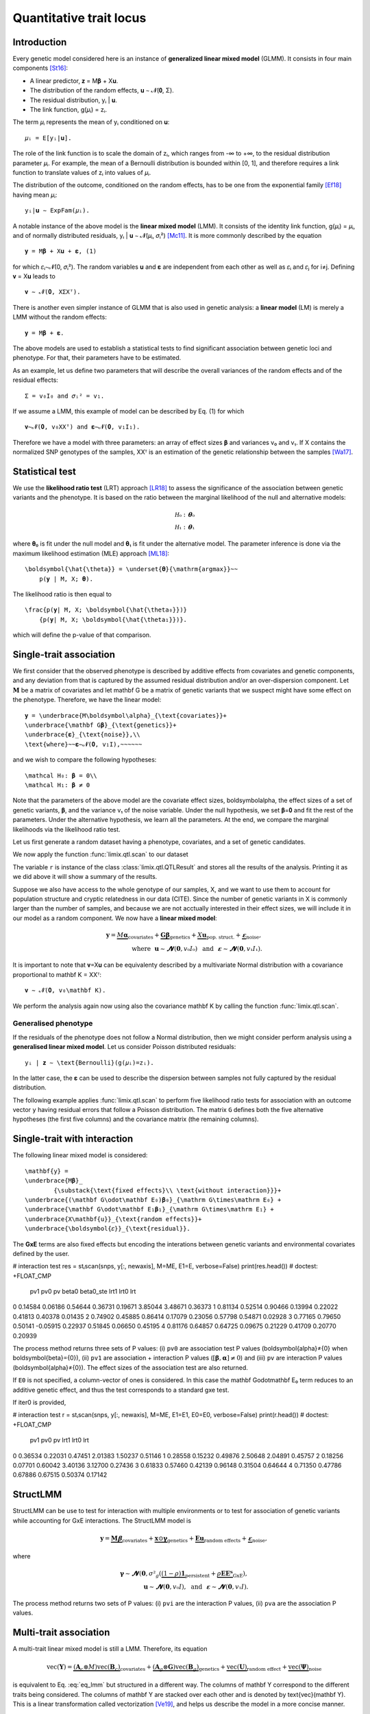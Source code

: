 ************************
Quantitative trait locus
************************

Introduction
^^^^^^^^^^^^

Every genetic model considered here is an instance of **generalized linear mixed model**
(GLMM).
It consists in four main components [St16]_:

- A linear predictor, 𝐳 = M𝛃 + X𝐮.
- The distribution of the random effects, 𝐮 ∼ 𝓝(𝟎, Σ).
- The residual distribution, yᵢ | 𝐮.
- The link function, g(𝜇ᵢ) = zᵢ.

The term 𝜇ᵢ represents the mean of yᵢ conditioned on 𝐮::

    𝜇ᵢ = E[yᵢ|𝐮].

The role of the link function is to scale the domain of zᵢ, which ranges from -∞ to +∞,
to the residual distribution parameter 𝜇ᵢ. For example, the mean of a Bernoulli
distribution is bounded within [0, 1], and therefore requires a link function to
translate values of zᵢ into values of
𝜇ᵢ.

The distribution of the outcome, conditioned on the random effects, has to be one from
the exponential family [Ef18]_ having mean 𝜇ᵢ::

    yᵢ|𝐮 ∼ ExpFam(𝜇ᵢ).

A notable instance of the above model is the **linear mixed model** (LMM). It consists
of the identity link function, g(𝜇ᵢ) = 𝜇ᵢ, and of normally distributed residuals, yᵢ |
𝐮 ∼ 𝓝(𝜇ᵢ, 𝜎ᵢ²) [Mc11]_. It is more commonly described by the equation ::

    𝐲 = M𝛃 + X𝐮 + 𝛆, (1)

for which 𝜀ᵢ∼𝓝(0, 𝜎ᵢ²).  The random variables 𝐮 and 𝛆 are independent from each
other as well as 𝜀ᵢ and 𝜀ⱼ for i≠j.  Defining 𝐯 = X𝐮 leads to ::

    𝐯 ∼ 𝓝(𝟎, XΣXᵀ).

There is another even simpler instance of GLMM that is also used in genetic analysis:
a **linear model** (LM) is merely a LMM without the random effects::

    𝐲 = M𝛃 + 𝛆.

The above models are used to establish a statistical tests to find significant
association between genetic loci and phenotype. For that, their parameters have to be
estimated.

As an example, let us define two parameters that will describe the overall variances of
the random effects and of the residual effects::

    Σ = v₀I₀ and 𝜎ᵢ² = v₁.

If we assume a LMM, this example of model can be described by Eq. (1) for which
::

    𝐯∼𝓝(𝟎, v₀XXᵀ) and 𝛆∼𝓝(𝟎, v₁I₁).

Therefore we have a model with three parameters: an array of effect sizes 𝛃 and
variances v₀ and v₁. If X contains the normalized SNP genotypes of the samples, XXᵀ is
an estimation of the genetic relationship between the samples [Wa17]_.

Statistical test
^^^^^^^^^^^^^^^^

We use the **likelihood ratio test** (LRT) approach [LR18]_ to assess the significance
of the association
between genetic variants and the phenotype.
It is based on the ratio between the marginal likelihood of the null and alternative
models:

.. math::

    \mathcal H₀: 𝛉₀\\
    \mathcal H₁: 𝛉₁

where 𝛉₀ is fit under the null model and
𝛉₁ is fit under the alternative model.
The parameter inference is done via the maximum likelihood estimation (MLE) approach
[ML18]_::

    \boldsymbol{\hat{\theta}} = \underset{𝛉}{\mathrm{argmax}}~~
        p(𝐲 | M, X; 𝛉).

The likelihood ratio is then equal to ::

    \frac{p(𝐲| M, X; \boldsymbol{\hat{\theta₀}})}
        {p(𝐲| M, X; \boldsymbol{\hat{\theta₁}})}.

which will define the p-value of that comparison.

Single-trait association
^^^^^^^^^^^^^^^^^^^^^^^^

We first consider that the observed phenotype is described by additive effects from
covariates and genetic components, and any deviation from that is captured by the
assumed residual distribution and/or an over-dispersion component.  Let :math:`\mathbf
M` be a matrix of covariates and let \mathbf G be a matrix of genetic variants
that we suspect might have some effect on the phenotype.  Therefore, we have the linear
model::

    𝐲 = \underbrace{M\boldsymbol\alpha}_{\text{covariates}}+
    \underbrace{\mathbf G𝛃}_{\text{genetics}}+
    \underbrace{𝛆}_{\text{noise}},\\
    \text{where}~~𝛆∼𝓝(𝟎, v₁I),~~~~~~

and we wish to compare the following hypotheses::

    \mathcal H₀: 𝛃 = 0\\
    \mathcal H₁: 𝛃 ≠ 0

Note that the parameters of the above model are the covariate effect sizes,
\boldsymbol\alpha, the effect sizes of a set of genetic variants,
𝛃, and the variance v₁ of the noise variable.  Under the
null hypothesis, we set 𝛃=𝟎 and fit the rest of the
parameters.  Under the alternative hypothesis, we learn all the parameters.  At the end,
we compare the marginal likelihoods via the likelihood ratio test.

Let us first generate a random dataset having a phenotype, covariates, and a set of
genetic candidates.

.. doctest::

    >>> from numpy.random import RandomState
    >>> from numpy import dot, ones, stack
    >>> from pandas import DataFrame
    >>>
    >>> random = RandomState(1)
    >>>
    >>> # 25 samples
    >>> n = 25
    >>>
    >>> # genetic variants
    >>> snps = (random.rand(n, 4) < 0.2).astype(float)
    >>>
    >>> #phenotype
    >>> y = random.randn(n)
    >>>
    >>> # offset
    >>> offset = ones(n)
    >>> # age
    >>> age = random.randint(16, 75, n)
    >>> M = DataFrame(stack([offset, age], axis=1), columns=["offset", "age"])
    >>> print(M.head())
        offset      age
    0  1.00000 49.00000
    1  1.00000 18.00000
    2  1.00000 36.00000
    3  1.00000 35.00000
    4  1.00000 64.00000

We now apply the function :func:`limix.qtl.scan` to our dataset

.. doctest::

    >>> from limix.qtl import scan
    >>>
    >>> r = scan(snps, y, 'normal', M=M, verbose=False)
    >>> print(r)
    Null model
    ----------
    <BLANKLINE>
      𝐲 ~ 𝓝(M𝜶, 0.32*K + 0.00*I)
      M = ['offset' 'age']
      𝜶 = [-0.81858684  0.02015968]
      Log marg. lik.: -21.218829574364268
      Number of models: 1
    <BLANKLINE>
    Alt model
    ---------
    <BLANKLINE>
      𝐲 ~ 𝓝(M𝜶 + Gᵢ, 0.32*K + 0.00*I)
      Min. p-value: 0.02219182245364262
      First perc. p-value: 0.0262094622393102
      Max. log marg. lik.: -18.60348830672571
      99th perc. log marg. lik.: -18.651776372344084
      Number of models: 4
    <BLANKLINE>

The variable ``r`` is instance of the class :class:`limix.qtl.QTLResult` and stores all
the results of the analysis.  Printing it as we did above it will show a summary of the
results.

Suppose we also have access to the whole genotype of our samples, X, and
we want to use them to account for population structure and cryptic relatedness in our
data (CITE).  Since the number of genetic variants in X is commonly
larger than the number of samples, and because we are not acctually interested in their
effect sizes, we will include it in our model as a random component.  We now have a
**linear mixed model**:

.. math::

    𝐲 = \underbrace{M\boldsymbol\alpha}_{\text{covariates}}+
    \underbrace{\mathbf G𝛃}_{\text{genetics}}+
    \underbrace{X𝐮}_{\text{pop. struct.}}+
    \underbrace{𝛆}_{\text{noise}},\\
    \text{where}~~
        𝐮∼𝓝(𝟎, v₀I₀) ~~\text{and}
    ~~𝛆∼𝓝(𝟎, v₁I₁).

It is important to note that 𝐯=X𝐮 can be equivalenty
described by a multivariate Normal distribution with a covariance proportional to
\mathbf K = XXᵀ::

    𝐯 ∼ 𝓝(𝟎, v₀\mathbf K).

We perform the analysis again now using also the covariance \mathbf K by calling
the function :func:`limix.qtl.scan`.

.. doctest::

    >>> from limix.stats import linear_kinship
    >>>
    >>> # Whole genotype of each sample.
    >>> X = random.randn(n, 50)
    >>> # Estimate a kinship relationship betweem samples.
    >>> K = linear_kinship(X, verbose=False)
    >>>
    >>> result = scan(X, y, 'normal', K, M=M, verbose=False)
    >>> print(result.stats.head()) # doctest: +FLOAT_CMP
          null lml   alt lml   pvalue  dof
    test
    0    -21.21883 -21.15531  0.72152    1
    1    -21.21883 -21.09391  0.61718    1
    2    -21.21883 -20.92358  0.44223    1
    3    -21.21883 -21.21649  0.94542    1
    4    -21.21883 -20.87087  0.40416    1
    >>> print(result.alt_effsizes.head()) # doctest: +FLOAT_CMP
       test candidate  effsize  effsize se
    0     0         0  0.04675     0.13116
    1     1         1 -0.05855     0.11713
    2     2         2 -0.09668     0.12582
    3     3         3  0.00746     0.10899
    4     4         4  0.12734     0.15264
    >>> print(result) # doctest: +FLOAT_CMP
    Null model
    ----------
    <BLANKLINE>
      𝐲 ~ 𝓝(M𝜶, 0.32*K + 0.00*I)
      M = ['offset' 'age']
      𝜶 = [-0.81858684  0.02015968]
      Log marg. lik.: -21.21882957624215
      Number of models: 1
    <BLANKLINE>
    Alt model
    ---------
    <BLANKLINE>
      𝐲 ~ 𝓝(M𝜶 + Gᵢ, 0.32*K + 0.00*I)
      Min. p-value: 0.01042644226036883
      First perc. p-value: 0.016787533334797423
      Max. log marg. lik.: -17.93855702329621
      99th perc. log marg. lik.: -18.28709258817481
      Number of models: 50

Generalised phenotype
~~~~~~~~~~~~~~~~~~~~~

If the residuals of the phenotype does not follow a Normal distribution, then we might
consider perform analysis using a **generalised linear mixed model**.  Let us consider
Poisson distributed residuals::

    yᵢ | 𝐳 ∼ \text{Bernoulli}(g(𝜇ᵢ)=zᵢ).

In the latter case, the 𝛆 can be used to describe the
dispersion between samples not fully captured by the residual distribution.

The following example applies :func:`limix.qtl.scan` to perform five likelihood ratio
tests for association with an outcome vector ``y`` having residual errors that follow a
Poisson distribution.  The matrix ``G`` defines both the five alternative hypotheses
(the first five columns) and the covariance matrix (the remaining columns).

.. doctest::

    >>> from numpy import exp, sqrt
    >>> from numpy.random import RandomState
    >>> from limix.qtl import scan
    >>>
    >>> random = RandomState(0)
    >>>
    >>> G = random.randn(25, 50) / sqrt(50)
    >>> beta = 0.01 * random.randn(50)
    >>>
    >>> z = dot(G, beta) + 0.1 * random.randn(25)
    >>> z += dot(G[:, 0], 1) # causal SNP
    >>>
    >>> y = random.poisson(exp(z))
    >>>
    >>> candidates = G[:, :5]
    >>> K = linear_kinship(G[:, 5:], verbose=False)
    >>> result = scan(candidates, y, 'poisson', K, verbose=False)
    >>>
    >>> print(result.stats.head()) # doctest: +FLOAT_CMP
          null lml   alt lml   pvalue  dof
    test
    0    -34.64566 -33.88180  0.21645    1
    1    -34.64566 -34.35004  0.44194    1
    2    -34.64566 -34.40067  0.48394    1
    3    -34.64566 -33.93787  0.23413    1
    4    -34.64566 -34.56898  0.69534    1
    >>> print(result.alt_effsizes.head()) # doctest: +FLOAT_CMP
       test candidate  effsize  effsize se
    0     0         0  1.62727     1.31655
    1     1         1 -1.02366     1.33129
    2     2         2 -1.23573     1.76537
    3     3         3  1.97540     1.66030
    4     4         4 -0.53729     1.37198
    >>> print(result) # doctest: +FLOAT_CMP
    Null model
    ----------
    <BLANKLINE>
      𝐳 ~ 𝓝(M𝜶, 0.00*K + 0.03*I)
      yᵢ ~ Poisson(λᵢ=g(zᵢ)), where g(x)=eˣ
      M = ['offset']
      𝜶 = [-0.0141227]
      Log marg. lik.: -34.645664448446965
      Number of models: 1
    <BLANKLINE>
    Alt model
    ---------
    <BLANKLINE>
      𝐳 ~ 𝓝(M𝜶 + Gᵢ, 0.00*K + 0.03*I)
      yᵢ ~ Poisson(λᵢ=g(zᵢ)), where g(x)=eˣ
      Min. p-value: 0.21645253947712215
      First perc. p-value: 0.2171596825117883
      Max. log marg. lik.: -33.88179641668344
      99th perc. log marg. lik.: -33.88403939629015
      Number of models: 5

Single-trait with interaction
^^^^^^^^^^^^^^^^^^^^^^^^^^^^^

The following linear mixed model is considered::

    \mathbf{y} =
    \underbrace{M𝛃}_
            {\substack{\text{fixed effects}\\ \text{without interaction}}}+
    \underbrace{(\mathbf G\odot\mathbf E₀)𝛃₀}_{\mathrm G\times\mathrm E₀} +
    \underbrace{\mathbf G\odot\mathbf E₁𝛃₁}_{\mathrm G\times\mathrm E₁} +
    \underbrace{X\mathbf{u}}_{\text{random effects}}+
    \underbrace{\boldsymbol{𝜀}}_{\text{residual}}.

The **GxE** terms are also fixed effects but encoding the interations between genetic
variants and environmental covariates defined by the user.

.. doctest::

    >>> from numpy import concatenate, newaxis
    >>> from limix.qtl import stᵢscan
    >>>
    >>> # generate interacting variables (environment)
    >>> random = RandomState(1)
    >>> E = random.randn(y.shape[0], 1)
    >>>
    >>> # add additive environment as covariate
    >>> ME = concatenate([M, E], axis=1)
    >>>
    >>> snps = random.randn(n, 100)
    >>>

# interaction test
res = stᵢscan(snps, y[:, newaxis], M=ME, E1=E, verbose=False)
print(res.head())  # doctest: +FLOAT_CMP
       pv1      pv0       pv    beta0  beta0_ste     lrt1     lrt0      lrt
0  0.14584  0.06186  0.54644  0.36731    0.19671  3.85044  3.48671  0.36373
1  0.81134  0.52514  0.90466  0.13994    0.22022  0.41813  0.40378  0.01435
2  0.74902  0.45885  0.86414  0.17079    0.23056  0.57798  0.54871  0.02928
3  0.77165  0.79650  0.50141 -0.05915    0.22937  0.51845  0.06650  0.45195
4  0.81176  0.64857  0.64725  0.09675    0.21229  0.41709  0.20770  0.20939


The process method returns three sets of P values: (i) ``pv0`` are association test P
values (\boldsymbol{\alpha}≠{0} when \boldsymbol{\beta}={0}), (ii)
``pv1`` are association + interaction P values (:math:`\left[\boldsymbol{\beta},
\boldsymbol{\alpha}\right]≠{0}`) and (iii) ``pv`` are interaction P values
(\boldsymbol{\alpha}≠{0}).  The effect sizes of the association test are also
returned.

If ``E0`` is not specified, a column-vector of ones is considered.  In this case the
\mathbf G\odot\mathbf E₀ term reduces to an additive genetic effect, and thus
the test corresponds to a standard gxe test.

If iter0 is provided,

.. doctest::

    >>> # generate interacting variables to condition on
    >>> E0 = random.randn(y.shape[0], 1)
    >>>
    >>> # generate interacting variables to test
    >>> E1 = random.randn(y.shape[0], 1)
    >>>
    >>> # add additive environment as covariate
    >>> ME = concatenate([M, E0, E1], axis=1)
    >>>


# interaction test
r = stᵢscan(snps, y[:, newaxis], M=ME, E1=E1, E0=E0, verbose=False)
print(r.head())  # doctest: +FLOAT_CMP
       pv1      pv0       pv     lrt1     lrt0      lrt
0  0.36534  0.22031  0.47451  2.01383  1.50237  0.51146
1  0.28558  0.15232  0.49876  2.50648  2.04891  0.45757
2  0.18256  0.07701  0.60042  3.40136  3.12700  0.27436
3  0.61833  0.57460  0.42139  0.96148  0.31504  0.64644
4  0.71350  0.47786  0.67886  0.67515  0.50374  0.17142



StructLMM
^^^^^^^^^

StructLMM can be use to test for interaction with multiple environments or to test for
association of genetic variants while accounting for GxE interactions.
The StructLMM model is

.. math::

    \mathbf{y}=
    \underbrace{\mathbf{M}𝛃}_{\text{covariates}}+
    \underbrace{\mathbf{x}\odot\boldsymbol\gamma}_{\text{genetics}}+
    \underbrace{\mathbf E𝐮}_{\text{random effects}}+
    \underbrace{𝛆}_{\text{noise}},

where

.. math::
    \boldsymbol\gamma∼𝓝(𝟎,
    𝜎²_g(\underbrace{(1-\rho)\mathbf 1}_{\text{persistent}}
        + \underbrace{\rho\mathbf E\mathbf Eᵀ}_{\text{GxE}}),\\
    𝐮∼𝓝(𝟎, v₀I),
    ~~\text{and}~~
    𝛆∼𝓝(𝟎, v₁I).

.. doctest::

    >>> from limix.qtl import st_sscan
    >>>
    >>> E = random.randn(y.shape[0], 10)
    >>>
    >>> r = st_sscan(snps[:, :5], y[:, newaxis], E, tests=['inter', 'assoc'],
    ...              verbose=False)
    >>> print(r.head())  # doctest: +FLOAT_CMP
           pvi      pva
    0  0.05753  0.05925
    1  0.14415  0.17995
    2  0.22886  0.34244
    3  0.69552  0.82283
    4  0.59211  0.82515


The process method returns two sets of P values:
(i) ``pvi`` are the interaction P values,
(ii) ``pva`` are the association P values.


Multi-trait association
^^^^^^^^^^^^^^^^^^^^^^^

A multi-trait linear mixed model is still a LMM.
Therefore, its equation

.. math::

    \text{vec}(\mathbf{Y}) =
    \underbrace{(\mathbf A_c \otimes M) \text{vec}(\mathbf B_c)}_{\text{covariates}}+
    \underbrace{(\mathbf A_g \otimes \mathbf G) \text{vec}(\mathbf B_g)}_{\text{genetics}}+
    \underbrace{\text{vec}(\mathbf U)}_{\text{random effect}}+
    \underbrace{\text{vec}(\boldsymbol\Psi)}_{\text{noise}}

is equivalent to Eq. :eq:`eq_lmm` but structured in a different way.
The columns of \mathbf Y correspond to the different traits being
considered.
The columns of \mathbf Y are stacked over each other and is denoted by
\text{vec}(\mathbf Y).
This is a linear transformation called vectorization [Ve19]_, and helps us
describe the model in a more concise manner.

The matrices \mathbf A_c and \mathbf A_g are design matrices for
the covariates and genetic variants, respectively.
The random effect component is defined by

.. math::

    \text{vec}(\mathbf U)∼𝓝(𝟎, \mathbf C₀\otimes\mathbf K)

and the residuals by

.. math::

    \text{vec}(\boldsymbol\Psi)∼𝓝(𝟎, \mathbf C₁\otimesI_n).

As before, M is the covariates matrix and \mathbf G is the
matrix of genetic variants.
The matrices \mathbf C₀ and \mathbf C₁ are two matrix-parameters and,
us such, are fitted during the likelihood maximisation.

Any-effect association test
~~~~~~~~~~~~~~~~~~~~~~~~~~~

An any-effect association test corresponds to testing
𝛃≠𝟎 with \mathbf A_g = I.

.. doctest::

    >>> from limix.qtl import scan
    >>> from numpy import eye
    >>>
    >>> p = 4
    >>> Y = random.randn(y.shape[0], p)
    >>>
    >>> Asnps = eye(p)
    >>> r = scan(G, Y, M=M, Asnps=Asnps, K=K, verbose=False)
    >>> print(r.head())  # doctest: +FLOAT_CMP
            pv      lrt
    0  0.79718  1.66438
    1  0.16840  6.44334
    2  0.30726  4.81090
    3  0.46639  3.57615
    4  0.40613  3.99906


Common and interaction tests
~~~~~~~~~~~~~~~~~~~~~~~~~~~~

The module allows for testing specific trait design matrices for the variant effects.
This is achieved by specifying the two trait design to compare, namely ``Asnps`` and
``Asnps0``.

In the example below we instantiate this principle to test for departures from
a same effect model (same effect size for all analyzed traits).

In this example, the choices of ``Asnps`` and ``Asnps0``
are ``sp.eye(P)`` and ``sp.ones([P, 1])``, respectively.

.. doctest::

    >>> Asnps0 = eye(p)
    >>> r = scan(G, Y, K=K, Ac=None, Asnps=Asnps, Asnps0=Asnps0, verbose=False)
    >>> print(r.head())  # doctest: +FLOAT_CMP
           pv1      pv0       pv     lrt1     lrt0      lrt
    0  0.79947  0.79947      nan  1.65169  1.65169  0.00000
    1  0.15318  0.15318      nan  6.69035  6.69035  0.00000
    2  0.27312  0.27312      nan  5.14113  5.14113  0.00000
    3  0.41205  0.41205      nan  3.95560  3.95560  0.00000
    4  0.39952  0.39952      nan  4.04825  4.04825  0.00000

The process method returns three sets of P values:
(i) ``pv0`` are P values for the association test with snp trait design `Asnps0`,
(ii) ``pv1`` are P values for the association test with snp trait design `Asnps1`,
(iii) ``pv`` are P values for the test `Asnps1` vs `Asnps0`.

In the specific example, these are the P values for
a same-effect association test,
an any-effect association test,
and an any-vs-same effect test.

.. rubric:: References

.. [LR18]  Wikipedia contributors. (2018, October 21). Likelihood-ratio test.
           In Wikipedia, The Free Encyclopedia. Retrieved 16:13, November 27, 2018, from
           https://en.wikipedia.org/w/index.php?title=Likelihood-ratio_test&oldid=865020904
.. [ML18]  Wikipedia contributors. (2018, November 8). Maximum likelihood estimation.
           In Wikipedia, The Free Encyclopedia. Retrieved 16:08, November 27, 2018, from
           https://en.wikipedia.org/w/index.php?title=Maximum_likelihood_estimation&oldid=867823508
.. [St16]  Stroup, W. W. (2016). Generalized linear mixed models: modern concepts, methods
           and applications. CRC press.
.. [Ef18]  Wikipedia contributors. (2018, October 18). Exponential family. In Wikipedia,
           The Free Encyclopedia. Retrieved 18:45, November 25, 2018, from
           https://en.wikipedia.org/w/index.php?title=Exponential_family&oldid=864576150
.. [Mc11]  McCulloch, Charles E., and Shayle R. Searle. Generalized, linear, and mixed
           models. John Wiley & Sons, 2004.
.. [Ve19]  Wikipedia contributors. (2018, September 11). Vectorization (mathematics).
           In Wikipedia, The Free Encyclopedia. Retrieved 16:18, November 28, 2018,
           from https://en.wikipedia.org/w/index.php?title=Vectorization_(mathematics)&oldid=859035294
.. [Wa17]  Wang, B., Sverdlov, S., & Thompson, E. (2017). Efficient estimation of
           realized kinship from single nucleotide polymorphism genotypes. Genetics,
           205(3), 1063-1078.